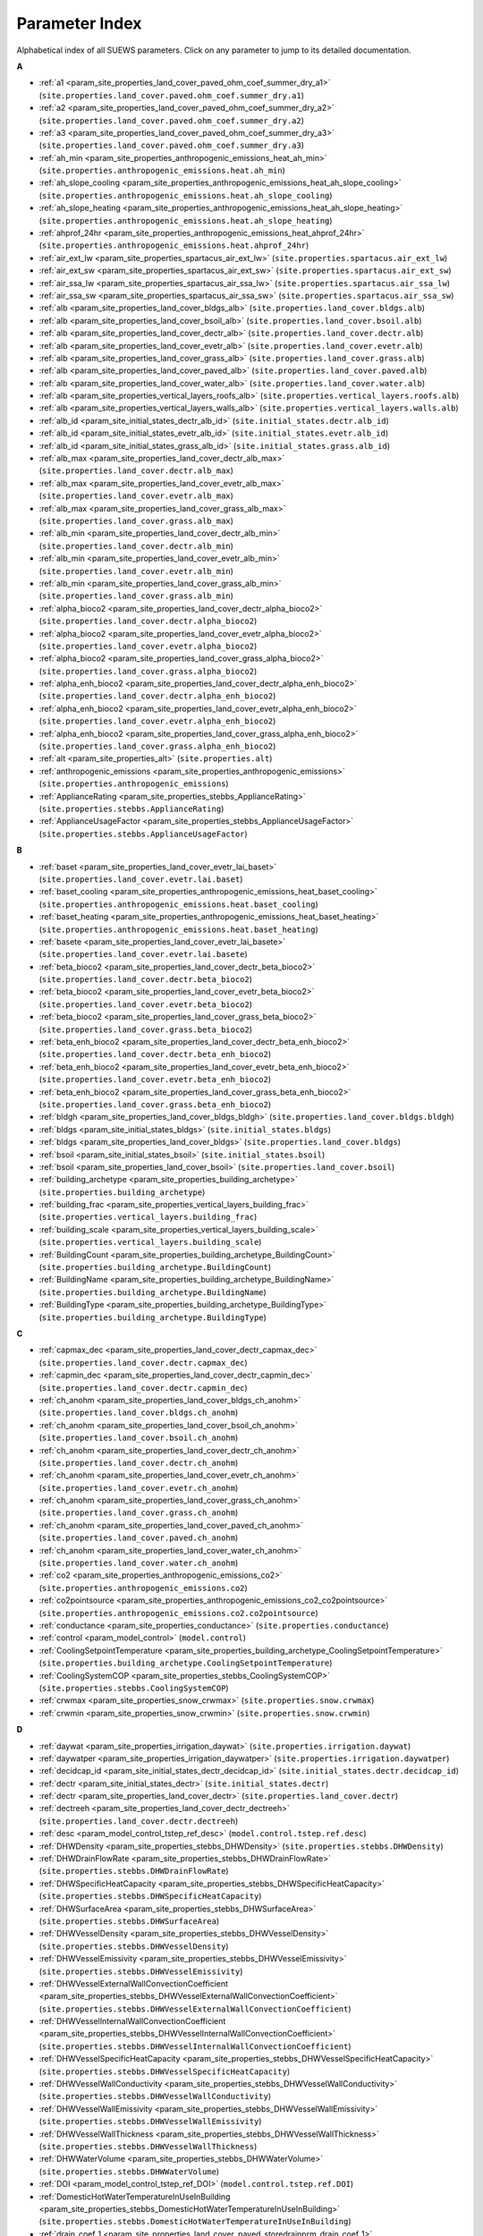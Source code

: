 .. _parameter_index:

Parameter Index
===============

Alphabetical index of all SUEWS parameters. Click on any parameter to jump to its detailed documentation.

**A**

* :ref:`a1 <param_site_properties_land_cover_paved_ohm_coef_summer_dry_a1>` (``site.properties.land_cover.paved.ohm_coef.summer_dry.a1``)
* :ref:`a2 <param_site_properties_land_cover_paved_ohm_coef_summer_dry_a2>` (``site.properties.land_cover.paved.ohm_coef.summer_dry.a2``)
* :ref:`a3 <param_site_properties_land_cover_paved_ohm_coef_summer_dry_a3>` (``site.properties.land_cover.paved.ohm_coef.summer_dry.a3``)
* :ref:`ah_min <param_site_properties_anthropogenic_emissions_heat_ah_min>` (``site.properties.anthropogenic_emissions.heat.ah_min``)
* :ref:`ah_slope_cooling <param_site_properties_anthropogenic_emissions_heat_ah_slope_cooling>` (``site.properties.anthropogenic_emissions.heat.ah_slope_cooling``)
* :ref:`ah_slope_heating <param_site_properties_anthropogenic_emissions_heat_ah_slope_heating>` (``site.properties.anthropogenic_emissions.heat.ah_slope_heating``)
* :ref:`ahprof_24hr <param_site_properties_anthropogenic_emissions_heat_ahprof_24hr>` (``site.properties.anthropogenic_emissions.heat.ahprof_24hr``)
* :ref:`air_ext_lw <param_site_properties_spartacus_air_ext_lw>` (``site.properties.spartacus.air_ext_lw``)
* :ref:`air_ext_sw <param_site_properties_spartacus_air_ext_sw>` (``site.properties.spartacus.air_ext_sw``)
* :ref:`air_ssa_lw <param_site_properties_spartacus_air_ssa_lw>` (``site.properties.spartacus.air_ssa_lw``)
* :ref:`air_ssa_sw <param_site_properties_spartacus_air_ssa_sw>` (``site.properties.spartacus.air_ssa_sw``)
* :ref:`alb <param_site_properties_land_cover_bldgs_alb>` (``site.properties.land_cover.bldgs.alb``)
* :ref:`alb <param_site_properties_land_cover_bsoil_alb>` (``site.properties.land_cover.bsoil.alb``)
* :ref:`alb <param_site_properties_land_cover_dectr_alb>` (``site.properties.land_cover.dectr.alb``)
* :ref:`alb <param_site_properties_land_cover_evetr_alb>` (``site.properties.land_cover.evetr.alb``)
* :ref:`alb <param_site_properties_land_cover_grass_alb>` (``site.properties.land_cover.grass.alb``)
* :ref:`alb <param_site_properties_land_cover_paved_alb>` (``site.properties.land_cover.paved.alb``)
* :ref:`alb <param_site_properties_land_cover_water_alb>` (``site.properties.land_cover.water.alb``)
* :ref:`alb <param_site_properties_vertical_layers_roofs_alb>` (``site.properties.vertical_layers.roofs.alb``)
* :ref:`alb <param_site_properties_vertical_layers_walls_alb>` (``site.properties.vertical_layers.walls.alb``)
* :ref:`alb_id <param_site_initial_states_dectr_alb_id>` (``site.initial_states.dectr.alb_id``)
* :ref:`alb_id <param_site_initial_states_evetr_alb_id>` (``site.initial_states.evetr.alb_id``)
* :ref:`alb_id <param_site_initial_states_grass_alb_id>` (``site.initial_states.grass.alb_id``)
* :ref:`alb_max <param_site_properties_land_cover_dectr_alb_max>` (``site.properties.land_cover.dectr.alb_max``)
* :ref:`alb_max <param_site_properties_land_cover_evetr_alb_max>` (``site.properties.land_cover.evetr.alb_max``)
* :ref:`alb_max <param_site_properties_land_cover_grass_alb_max>` (``site.properties.land_cover.grass.alb_max``)
* :ref:`alb_min <param_site_properties_land_cover_dectr_alb_min>` (``site.properties.land_cover.dectr.alb_min``)
* :ref:`alb_min <param_site_properties_land_cover_evetr_alb_min>` (``site.properties.land_cover.evetr.alb_min``)
* :ref:`alb_min <param_site_properties_land_cover_grass_alb_min>` (``site.properties.land_cover.grass.alb_min``)
* :ref:`alpha_bioco2 <param_site_properties_land_cover_dectr_alpha_bioco2>` (``site.properties.land_cover.dectr.alpha_bioco2``)
* :ref:`alpha_bioco2 <param_site_properties_land_cover_evetr_alpha_bioco2>` (``site.properties.land_cover.evetr.alpha_bioco2``)
* :ref:`alpha_bioco2 <param_site_properties_land_cover_grass_alpha_bioco2>` (``site.properties.land_cover.grass.alpha_bioco2``)
* :ref:`alpha_enh_bioco2 <param_site_properties_land_cover_dectr_alpha_enh_bioco2>` (``site.properties.land_cover.dectr.alpha_enh_bioco2``)
* :ref:`alpha_enh_bioco2 <param_site_properties_land_cover_evetr_alpha_enh_bioco2>` (``site.properties.land_cover.evetr.alpha_enh_bioco2``)
* :ref:`alpha_enh_bioco2 <param_site_properties_land_cover_grass_alpha_enh_bioco2>` (``site.properties.land_cover.grass.alpha_enh_bioco2``)
* :ref:`alt <param_site_properties_alt>` (``site.properties.alt``)
* :ref:`anthropogenic_emissions <param_site_properties_anthropogenic_emissions>` (``site.properties.anthropogenic_emissions``)
* :ref:`ApplianceRating <param_site_properties_stebbs_ApplianceRating>` (``site.properties.stebbs.ApplianceRating``)
* :ref:`ApplianceUsageFactor <param_site_properties_stebbs_ApplianceUsageFactor>` (``site.properties.stebbs.ApplianceUsageFactor``)

**B**

* :ref:`baset <param_site_properties_land_cover_evetr_lai_baset>` (``site.properties.land_cover.evetr.lai.baset``)
* :ref:`baset_cooling <param_site_properties_anthropogenic_emissions_heat_baset_cooling>` (``site.properties.anthropogenic_emissions.heat.baset_cooling``)
* :ref:`baset_heating <param_site_properties_anthropogenic_emissions_heat_baset_heating>` (``site.properties.anthropogenic_emissions.heat.baset_heating``)
* :ref:`basete <param_site_properties_land_cover_evetr_lai_basete>` (``site.properties.land_cover.evetr.lai.basete``)
* :ref:`beta_bioco2 <param_site_properties_land_cover_dectr_beta_bioco2>` (``site.properties.land_cover.dectr.beta_bioco2``)
* :ref:`beta_bioco2 <param_site_properties_land_cover_evetr_beta_bioco2>` (``site.properties.land_cover.evetr.beta_bioco2``)
* :ref:`beta_bioco2 <param_site_properties_land_cover_grass_beta_bioco2>` (``site.properties.land_cover.grass.beta_bioco2``)
* :ref:`beta_enh_bioco2 <param_site_properties_land_cover_dectr_beta_enh_bioco2>` (``site.properties.land_cover.dectr.beta_enh_bioco2``)
* :ref:`beta_enh_bioco2 <param_site_properties_land_cover_evetr_beta_enh_bioco2>` (``site.properties.land_cover.evetr.beta_enh_bioco2``)
* :ref:`beta_enh_bioco2 <param_site_properties_land_cover_grass_beta_enh_bioco2>` (``site.properties.land_cover.grass.beta_enh_bioco2``)
* :ref:`bldgh <param_site_properties_land_cover_bldgs_bldgh>` (``site.properties.land_cover.bldgs.bldgh``)
* :ref:`bldgs <param_site_initial_states_bldgs>` (``site.initial_states.bldgs``)
* :ref:`bldgs <param_site_properties_land_cover_bldgs>` (``site.properties.land_cover.bldgs``)
* :ref:`bsoil <param_site_initial_states_bsoil>` (``site.initial_states.bsoil``)
* :ref:`bsoil <param_site_properties_land_cover_bsoil>` (``site.properties.land_cover.bsoil``)
* :ref:`building_archetype <param_site_properties_building_archetype>` (``site.properties.building_archetype``)
* :ref:`building_frac <param_site_properties_vertical_layers_building_frac>` (``site.properties.vertical_layers.building_frac``)
* :ref:`building_scale <param_site_properties_vertical_layers_building_scale>` (``site.properties.vertical_layers.building_scale``)
* :ref:`BuildingCount <param_site_properties_building_archetype_BuildingCount>` (``site.properties.building_archetype.BuildingCount``)
* :ref:`BuildingName <param_site_properties_building_archetype_BuildingName>` (``site.properties.building_archetype.BuildingName``)
* :ref:`BuildingType <param_site_properties_building_archetype_BuildingType>` (``site.properties.building_archetype.BuildingType``)

**C**

* :ref:`capmax_dec <param_site_properties_land_cover_dectr_capmax_dec>` (``site.properties.land_cover.dectr.capmax_dec``)
* :ref:`capmin_dec <param_site_properties_land_cover_dectr_capmin_dec>` (``site.properties.land_cover.dectr.capmin_dec``)
* :ref:`ch_anohm <param_site_properties_land_cover_bldgs_ch_anohm>` (``site.properties.land_cover.bldgs.ch_anohm``)
* :ref:`ch_anohm <param_site_properties_land_cover_bsoil_ch_anohm>` (``site.properties.land_cover.bsoil.ch_anohm``)
* :ref:`ch_anohm <param_site_properties_land_cover_dectr_ch_anohm>` (``site.properties.land_cover.dectr.ch_anohm``)
* :ref:`ch_anohm <param_site_properties_land_cover_evetr_ch_anohm>` (``site.properties.land_cover.evetr.ch_anohm``)
* :ref:`ch_anohm <param_site_properties_land_cover_grass_ch_anohm>` (``site.properties.land_cover.grass.ch_anohm``)
* :ref:`ch_anohm <param_site_properties_land_cover_paved_ch_anohm>` (``site.properties.land_cover.paved.ch_anohm``)
* :ref:`ch_anohm <param_site_properties_land_cover_water_ch_anohm>` (``site.properties.land_cover.water.ch_anohm``)
* :ref:`co2 <param_site_properties_anthropogenic_emissions_co2>` (``site.properties.anthropogenic_emissions.co2``)
* :ref:`co2pointsource <param_site_properties_anthropogenic_emissions_co2_co2pointsource>` (``site.properties.anthropogenic_emissions.co2.co2pointsource``)
* :ref:`conductance <param_site_properties_conductance>` (``site.properties.conductance``)
* :ref:`control <param_model_control>` (``model.control``)
* :ref:`CoolingSetpointTemperature <param_site_properties_building_archetype_CoolingSetpointTemperature>` (``site.properties.building_archetype.CoolingSetpointTemperature``)
* :ref:`CoolingSystemCOP <param_site_properties_stebbs_CoolingSystemCOP>` (``site.properties.stebbs.CoolingSystemCOP``)
* :ref:`crwmax <param_site_properties_snow_crwmax>` (``site.properties.snow.crwmax``)
* :ref:`crwmin <param_site_properties_snow_crwmin>` (``site.properties.snow.crwmin``)

**D**

* :ref:`daywat <param_site_properties_irrigation_daywat>` (``site.properties.irrigation.daywat``)
* :ref:`daywatper <param_site_properties_irrigation_daywatper>` (``site.properties.irrigation.daywatper``)
* :ref:`decidcap_id <param_site_initial_states_dectr_decidcap_id>` (``site.initial_states.dectr.decidcap_id``)
* :ref:`dectr <param_site_initial_states_dectr>` (``site.initial_states.dectr``)
* :ref:`dectr <param_site_properties_land_cover_dectr>` (``site.properties.land_cover.dectr``)
* :ref:`dectreeh <param_site_properties_land_cover_dectr_dectreeh>` (``site.properties.land_cover.dectr.dectreeh``)
* :ref:`desc <param_model_control_tstep_ref_desc>` (``model.control.tstep.ref.desc``)
* :ref:`DHWDensity <param_site_properties_stebbs_DHWDensity>` (``site.properties.stebbs.DHWDensity``)
* :ref:`DHWDrainFlowRate <param_site_properties_stebbs_DHWDrainFlowRate>` (``site.properties.stebbs.DHWDrainFlowRate``)
* :ref:`DHWSpecificHeatCapacity <param_site_properties_stebbs_DHWSpecificHeatCapacity>` (``site.properties.stebbs.DHWSpecificHeatCapacity``)
* :ref:`DHWSurfaceArea <param_site_properties_stebbs_DHWSurfaceArea>` (``site.properties.stebbs.DHWSurfaceArea``)
* :ref:`DHWVesselDensity <param_site_properties_stebbs_DHWVesselDensity>` (``site.properties.stebbs.DHWVesselDensity``)
* :ref:`DHWVesselEmissivity <param_site_properties_stebbs_DHWVesselEmissivity>` (``site.properties.stebbs.DHWVesselEmissivity``)
* :ref:`DHWVesselExternalWallConvectionCoefficient <param_site_properties_stebbs_DHWVesselExternalWallConvectionCoefficient>` (``site.properties.stebbs.DHWVesselExternalWallConvectionCoefficient``)
* :ref:`DHWVesselInternalWallConvectionCoefficient <param_site_properties_stebbs_DHWVesselInternalWallConvectionCoefficient>` (``site.properties.stebbs.DHWVesselInternalWallConvectionCoefficient``)
* :ref:`DHWVesselSpecificHeatCapacity <param_site_properties_stebbs_DHWVesselSpecificHeatCapacity>` (``site.properties.stebbs.DHWVesselSpecificHeatCapacity``)
* :ref:`DHWVesselWallConductivity <param_site_properties_stebbs_DHWVesselWallConductivity>` (``site.properties.stebbs.DHWVesselWallConductivity``)
* :ref:`DHWVesselWallEmissivity <param_site_properties_stebbs_DHWVesselWallEmissivity>` (``site.properties.stebbs.DHWVesselWallEmissivity``)
* :ref:`DHWVesselWallThickness <param_site_properties_stebbs_DHWVesselWallThickness>` (``site.properties.stebbs.DHWVesselWallThickness``)
* :ref:`DHWWaterVolume <param_site_properties_stebbs_DHWWaterVolume>` (``site.properties.stebbs.DHWWaterVolume``)
* :ref:`DOI <param_model_control_tstep_ref_DOI>` (``model.control.tstep.ref.DOI``)
* :ref:`DomesticHotWaterTemperatureInUseInBuilding <param_site_properties_stebbs_DomesticHotWaterTemperatureInUseInBuilding>` (``site.properties.stebbs.DomesticHotWaterTemperatureInUseInBuilding``)
* :ref:`drain_coef_1 <param_site_properties_land_cover_paved_storedrainprm_drain_coef_1>` (``site.properties.land_cover.paved.storedrainprm.drain_coef_1``)
* :ref:`drain_coef_2 <param_site_properties_land_cover_paved_storedrainprm_drain_coef_2>` (``site.properties.land_cover.paved.storedrainprm.drain_coef_2``)
* :ref:`drain_eq <param_site_properties_land_cover_paved_storedrainprm_drain_eq>` (``site.properties.land_cover.paved.storedrainprm.drain_eq``)
* :ref:`drainrt <param_site_properties_lumps_drainrt>` (``site.properties.lumps.drainrt``)
* :ref:`dz <param_site_properties_land_cover_paved_thermal_layers_dz>` (``site.properties.land_cover.paved.thermal_layers.dz``)

**E**

* :ref:`ef_umolco2perj <param_site_properties_anthropogenic_emissions_co2_ef_umolco2perj>` (``site.properties.anthropogenic_emissions.co2.ef_umolco2perj``)
* :ref:`emis <param_site_properties_land_cover_bldgs_emis>` (``site.properties.land_cover.bldgs.emis``)
* :ref:`emis <param_site_properties_land_cover_bsoil_emis>` (``site.properties.land_cover.bsoil.emis``)
* :ref:`emis <param_site_properties_land_cover_dectr_emis>` (``site.properties.land_cover.dectr.emis``)
* :ref:`emis <param_site_properties_land_cover_evetr_emis>` (``site.properties.land_cover.evetr.emis``)
* :ref:`emis <param_site_properties_land_cover_grass_emis>` (``site.properties.land_cover.grass.emis``)
* :ref:`emis <param_site_properties_land_cover_paved_emis>` (``site.properties.land_cover.paved.emis``)
* :ref:`emis <param_site_properties_land_cover_water_emis>` (``site.properties.land_cover.water.emis``)
* :ref:`emis <param_site_properties_vertical_layers_roofs_emis>` (``site.properties.vertical_layers.roofs.emis``)
* :ref:`emis <param_site_properties_vertical_layers_walls_emis>` (``site.properties.vertical_layers.walls.emis``)
* :ref:`emissionsmethod <param_model_physics_emissionsmethod>` (``model.physics.emissionsmethod``)
* :ref:`end_time <param_model_control_end_time>` (``model.control.end_time``)
* :ref:`enddls <param_site_properties_anthropogenic_emissions_enddls>` (``site.properties.anthropogenic_emissions.enddls``)
* :ref:`enef_v_jkm <param_site_properties_anthropogenic_emissions_co2_enef_v_jkm>` (``site.properties.anthropogenic_emissions.co2.enef_v_jkm``)
* :ref:`evetr <param_site_initial_states_evetr>` (``site.initial_states.evetr``)
* :ref:`evetr <param_site_properties_land_cover_evetr>` (``site.properties.land_cover.evetr``)
* :ref:`evetreeh <param_site_properties_land_cover_evetr_evetreeh>` (``site.properties.land_cover.evetr.evetreeh``)
* :ref:`ExternalGroundConductivity <param_site_properties_stebbs_ExternalGroundConductivity>` (``site.properties.stebbs.ExternalGroundConductivity``)
* :ref:`ExternalWallDHWVesselTemperature <param_site_properties_stebbs_ExternalWallDHWVesselTemperature>` (``site.properties.stebbs.ExternalWallDHWVesselTemperature``)
* :ref:`ExternalWallWaterTankTemperature <param_site_properties_stebbs_ExternalWallWaterTankTemperature>` (``site.properties.stebbs.ExternalWallWaterTankTemperature``)

**F**

* :ref:`faibldg <param_site_properties_land_cover_bldgs_faibldg>` (``site.properties.land_cover.bldgs.faibldg``)
* :ref:`faidectree <param_site_properties_land_cover_dectr_faidectree>` (``site.properties.land_cover.dectr.faidectree``)
* :ref:`faievetree <param_site_properties_land_cover_evetr_faievetree>` (``site.properties.land_cover.evetr.faievetree``)
* :ref:`faimethod <param_model_physics_faimethod>` (``model.physics.faimethod``)
* :ref:`faut <param_site_properties_irrigation_faut>` (``site.properties.irrigation.faut``)
* :ref:`fcef_v_kgkm <param_site_properties_anthropogenic_emissions_co2_fcef_v_kgkm>` (``site.properties.anthropogenic_emissions.co2.fcef_v_kgkm``)
* :ref:`FloorInternalConvectionCoefficient <param_site_properties_stebbs_FloorInternalConvectionCoefficient>` (``site.properties.stebbs.FloorInternalConvectionCoefficient``)
* :ref:`FloorThickness <param_site_properties_building_archetype_FloorThickness>` (``site.properties.building_archetype.FloorThickness``)
* :ref:`flowchange <param_site_properties_land_cover_water_flowchange>` (``site.properties.land_cover.water.flowchange``)
* :ref:`FootprintArea <param_site_properties_building_archetype_FootprintArea>` (``site.properties.building_archetype.FootprintArea``)
* :ref:`forcing_file <param_model_control_forcing_file>` (``model.control.forcing_file``)
* :ref:`format <param_model_control_output_file_format>` (``model.control.output_file.format``)
* :ref:`freq <param_model_control_output_file_freq>` (``model.control.output_file.freq``)
* :ref:`frfossilfuel_heat <param_site_properties_anthropogenic_emissions_co2_frfossilfuel_heat>` (``site.properties.anthropogenic_emissions.co2.frfossilfuel_heat``)
* :ref:`frfossilfuel_nonheat <param_site_properties_anthropogenic_emissions_co2_frfossilfuel_nonheat>` (``site.properties.anthropogenic_emissions.co2.frfossilfuel_nonheat``)
* :ref:`friday <param_site_properties_irrigation_daywatper_friday>` (``site.properties.irrigation.daywatper.friday``)

**G**

* :ref:`g_k <param_site_properties_conductance_g_k>` (``site.properties.conductance.g_k``)
* :ref:`g_max <param_site_properties_conductance_g_max>` (``site.properties.conductance.g_max``)
* :ref:`g_q_base <param_site_properties_conductance_g_q_base>` (``site.properties.conductance.g_q_base``)
* :ref:`g_q_shape <param_site_properties_conductance_g_q_shape>` (``site.properties.conductance.g_q_shape``)
* :ref:`g_sm <param_site_properties_conductance_g_sm>` (``site.properties.conductance.g_sm``)
* :ref:`g_t <param_site_properties_conductance_g_t>` (``site.properties.conductance.g_t``)
* :ref:`gdd_id <param_site_initial_states_dectr_gdd_id>` (``site.initial_states.dectr.gdd_id``)
* :ref:`gdd_id <param_site_initial_states_evetr_gdd_id>` (``site.initial_states.evetr.gdd_id``)
* :ref:`gdd_id <param_site_initial_states_grass_gdd_id>` (``site.initial_states.grass.gdd_id``)
* :ref:`gddfull <param_site_properties_land_cover_evetr_lai_gddfull>` (``site.properties.land_cover.evetr.lai.gddfull``)
* :ref:`grass <param_site_initial_states_grass>` (``site.initial_states.grass``)
* :ref:`grass <param_site_properties_land_cover_grass>` (``site.properties.land_cover.grass``)
* :ref:`gridiv <param_site_gridiv>` (``site.gridiv``)
* :ref:`ground_albedo_dir_mult_fact <param_site_properties_spartacus_ground_albedo_dir_mult_fact>` (``site.properties.spartacus.ground_albedo_dir_mult_fact``)
* :ref:`GroundDepth <param_site_properties_stebbs_GroundDepth>` (``site.properties.stebbs.GroundDepth``)
* :ref:`GroundFloorCp <param_site_properties_building_archetype_GroundFloorCp>` (``site.properties.building_archetype.GroundFloorCp``)
* :ref:`GroundFloorDensity <param_site_properties_building_archetype_GroundFloorDensity>` (``site.properties.building_archetype.GroundFloorDensity``)
* :ref:`GroundFloorEffectiveConductivity <param_site_properties_building_archetype_GroundFloorEffectiveConductivity>` (``site.properties.building_archetype.GroundFloorEffectiveConductivity``)
* :ref:`GroundFloorIndoorSurfaceTemperature <param_site_properties_stebbs_GroundFloorIndoorSurfaceTemperature>` (``site.properties.stebbs.GroundFloorIndoorSurfaceTemperature``)
* :ref:`GroundFloorOutdoorSurfaceTemperature <param_site_properties_stebbs_GroundFloorOutdoorSurfaceTemperature>` (``site.properties.stebbs.GroundFloorOutdoorSurfaceTemperature``)
* :ref:`groups <param_model_control_output_file_groups>` (``model.control.output_file.groups``)
* :ref:`growth_gdd <param_site_properties_land_cover_evetr_lai_laipower_growth_gdd>` (``site.properties.land_cover.evetr.lai.laipower.growth_gdd``)
* :ref:`growth_lai <param_site_properties_land_cover_evetr_lai_laipower_growth_lai>` (``site.properties.land_cover.evetr.lai.laipower.growth_lai``)
* :ref:`gsmodel <param_model_physics_gsmodel>` (``model.physics.gsmodel``)

**H**

* :ref:`h_maintain <param_site_properties_irrigation_h_maintain>` (``site.properties.irrigation.h_maintain``)
* :ref:`h_std <param_site_properties_h_std>` (``site.properties.h_std``)
* :ref:`hdd_id <param_site_initial_states_hdd_id>` (``site.initial_states.hdd_id``)
* :ref:`heat <param_site_properties_anthropogenic_emissions_heat>` (``site.properties.anthropogenic_emissions.heat``)
* :ref:`HeatingSetpointTemperature <param_site_properties_building_archetype_HeatingSetpointTemperature>` (``site.properties.building_archetype.HeatingSetpointTemperature``)
* :ref:`HeatingSystemEfficiency <param_site_properties_stebbs_HeatingSystemEfficiency>` (``site.properties.stebbs.HeatingSystemEfficiency``)
* :ref:`height <param_site_properties_vertical_layers_height>` (``site.properties.vertical_layers.height``)
* :ref:`holiday <param_site_properties_anthropogenic_emissions_heat_qf0_beu_holiday>` (``site.properties.anthropogenic_emissions.heat.qf0_beu.holiday``)
* :ref:`holiday <param_site_properties_irrigation_wuprofa_24hr_holiday>` (``site.properties.irrigation.wuprofa_24hr.holiday``)
* :ref:`HotWaterFlowRate <param_site_properties_stebbs_HotWaterFlowRate>` (``site.properties.stebbs.HotWaterFlowRate``)
* :ref:`HotWaterHeatingEfficiency <param_site_properties_stebbs_HotWaterHeatingEfficiency>` (``site.properties.stebbs.HotWaterHeatingEfficiency``)
* :ref:`HotWaterHeatingSetpointTemperature <param_site_properties_stebbs_HotWaterHeatingSetpointTemperature>` (``site.properties.stebbs.HotWaterHeatingSetpointTemperature``)
* :ref:`HotWaterTankBuildingWallViewFactor <param_site_properties_stebbs_HotWaterTankBuildingWallViewFactor>` (``site.properties.stebbs.HotWaterTankBuildingWallViewFactor``)
* :ref:`HotWaterTankExternalWallConvectionCoefficient <param_site_properties_stebbs_HotWaterTankExternalWallConvectionCoefficient>` (``site.properties.stebbs.HotWaterTankExternalWallConvectionCoefficient``)
* :ref:`HotWaterTankInternalMassViewFactor <param_site_properties_stebbs_HotWaterTankInternalMassViewFactor>` (``site.properties.stebbs.HotWaterTankInternalMassViewFactor``)
* :ref:`HotWaterTankInternalWallConvectionCoefficient <param_site_properties_stebbs_HotWaterTankInternalWallConvectionCoefficient>` (``site.properties.stebbs.HotWaterTankInternalWallConvectionCoefficient``)
* :ref:`HotWaterTankSpecificHeatCapacity <param_site_properties_stebbs_HotWaterTankSpecificHeatCapacity>` (``site.properties.stebbs.HotWaterTankSpecificHeatCapacity``)
* :ref:`HotWaterTankWallConductivity <param_site_properties_stebbs_HotWaterTankWallConductivity>` (``site.properties.stebbs.HotWaterTankWallConductivity``)
* :ref:`HotWaterTankWallDensity <param_site_properties_stebbs_HotWaterTankWallDensity>` (``site.properties.stebbs.HotWaterTankWallDensity``)
* :ref:`HotWaterTankWallEmissivity <param_site_properties_stebbs_HotWaterTankWallEmissivity>` (``site.properties.stebbs.HotWaterTankWallEmissivity``)
* :ref:`humactivity_24hr <param_site_properties_anthropogenic_emissions_co2_humactivity_24hr>` (``site.properties.anthropogenic_emissions.co2.humactivity_24hr``)

**I**

* :ref:`icefrac <param_site_initial_states_bldgs_icefrac>` (``site.initial_states.bldgs.icefrac``)
* :ref:`icefrac <param_site_initial_states_bsoil_icefrac>` (``site.initial_states.bsoil.icefrac``)
* :ref:`icefrac <param_site_initial_states_dectr_icefrac>` (``site.initial_states.dectr.icefrac``)
* :ref:`icefrac <param_site_initial_states_evetr_icefrac>` (``site.initial_states.evetr.icefrac``)
* :ref:`icefrac <param_site_initial_states_grass_icefrac>` (``site.initial_states.grass.icefrac``)
* :ref:`icefrac <param_site_initial_states_paved_icefrac>` (``site.initial_states.paved.icefrac``)
* :ref:`icefrac <param_site_initial_states_water_icefrac>` (``site.initial_states.water.icefrac``)
* :ref:`ID <param_model_control_tstep_ref_ID>` (``model.control.tstep.ref.ID``)
* :ref:`ie_a <param_site_properties_land_cover_dectr_ie_a>` (``site.properties.land_cover.dectr.ie_a``)
* :ref:`ie_a <param_site_properties_land_cover_evetr_ie_a>` (``site.properties.land_cover.evetr.ie_a``)
* :ref:`ie_a <param_site_properties_land_cover_grass_ie_a>` (``site.properties.land_cover.grass.ie_a``)
* :ref:`ie_end <param_site_properties_irrigation_ie_end>` (``site.properties.irrigation.ie_end``)
* :ref:`ie_m <param_site_properties_land_cover_dectr_ie_m>` (``site.properties.land_cover.dectr.ie_m``)
* :ref:`ie_m <param_site_properties_land_cover_evetr_ie_m>` (``site.properties.land_cover.evetr.ie_m``)
* :ref:`ie_m <param_site_properties_land_cover_grass_ie_m>` (``site.properties.land_cover.grass.ie_m``)
* :ref:`ie_start <param_site_properties_irrigation_ie_start>` (``site.properties.irrigation.ie_start``)
* :ref:`IndoorAirCp <param_site_properties_stebbs_IndoorAirCp>` (``site.properties.stebbs.IndoorAirCp``)
* :ref:`IndoorAirDensity <param_site_properties_stebbs_IndoorAirDensity>` (``site.properties.stebbs.IndoorAirDensity``)
* :ref:`IndoorAirStartTemperature <param_site_properties_stebbs_IndoorAirStartTemperature>` (``site.properties.stebbs.IndoorAirStartTemperature``)
* :ref:`IndoorMassStartTemperature <param_site_properties_stebbs_IndoorMassStartTemperature>` (``site.properties.stebbs.IndoorMassStartTemperature``)
* :ref:`initial_states <param_site_initial_states>` (``site.initial_states``)
* :ref:`InternalMassConvectionCoefficient <param_site_properties_stebbs_InternalMassConvectionCoefficient>` (``site.properties.stebbs.InternalMassConvectionCoefficient``)
* :ref:`InternalMassCp <param_site_properties_building_archetype_InternalMassCp>` (``site.properties.building_archetype.InternalMassCp``)
* :ref:`InternalMassDensity <param_site_properties_building_archetype_InternalMassDensity>` (``site.properties.building_archetype.InternalMassDensity``)
* :ref:`InternalMassEmissivity <param_site_properties_building_archetype_InternalMassEmissivity>` (``site.properties.building_archetype.InternalMassEmissivity``)
* :ref:`InternalWallDHWVesselTemperature <param_site_properties_stebbs_InternalWallDHWVesselTemperature>` (``site.properties.stebbs.InternalWallDHWVesselTemperature``)
* :ref:`InternalWallWaterTankTemperature <param_site_properties_stebbs_InternalWallWaterTankTemperature>` (``site.properties.stebbs.InternalWallWaterTankTemperature``)
* :ref:`internalwateruse_h <param_site_properties_irrigation_internalwateruse_h>` (``site.properties.irrigation.internalwateruse_h``)
* :ref:`irrfrac <param_site_properties_land_cover_bldgs_irrfrac>` (``site.properties.land_cover.bldgs.irrfrac``)
* :ref:`irrfrac <param_site_properties_land_cover_bsoil_irrfrac>` (``site.properties.land_cover.bsoil.irrfrac``)
* :ref:`irrfrac <param_site_properties_land_cover_dectr_irrfrac>` (``site.properties.land_cover.dectr.irrfrac``)
* :ref:`irrfrac <param_site_properties_land_cover_evetr_irrfrac>` (``site.properties.land_cover.evetr.irrfrac``)
* :ref:`irrfrac <param_site_properties_land_cover_grass_irrfrac>` (``site.properties.land_cover.grass.irrfrac``)
* :ref:`irrfrac <param_site_properties_land_cover_paved_irrfrac>` (``site.properties.land_cover.paved.irrfrac``)
* :ref:`irrfrac <param_site_properties_land_cover_water_irrfrac>` (``site.properties.land_cover.water.irrfrac``)
* :ref:`irrigation <param_site_properties_irrigation>` (``site.properties.irrigation``)

**K**

* :ref:`k <param_site_properties_land_cover_paved_thermal_layers_k>` (``site.properties.land_cover.paved.thermal_layers.k``)
* :ref:`k_anohm <param_site_properties_land_cover_bldgs_k_anohm>` (``site.properties.land_cover.bldgs.k_anohm``)
* :ref:`k_anohm <param_site_properties_land_cover_bsoil_k_anohm>` (``site.properties.land_cover.bsoil.k_anohm``)
* :ref:`k_anohm <param_site_properties_land_cover_dectr_k_anohm>` (``site.properties.land_cover.dectr.k_anohm``)
* :ref:`k_anohm <param_site_properties_land_cover_evetr_k_anohm>` (``site.properties.land_cover.evetr.k_anohm``)
* :ref:`k_anohm <param_site_properties_land_cover_grass_k_anohm>` (``site.properties.land_cover.grass.k_anohm``)
* :ref:`k_anohm <param_site_properties_land_cover_paved_k_anohm>` (``site.properties.land_cover.paved.k_anohm``)
* :ref:`k_anohm <param_site_properties_land_cover_water_k_anohm>` (``site.properties.land_cover.water.k_anohm``)
* :ref:`kmax <param_site_properties_conductance_kmax>` (``site.properties.conductance.kmax``)

**L**

* :ref:`lai <param_site_properties_land_cover_dectr_lai>` (``site.properties.land_cover.dectr.lai``)
* :ref:`lai <param_site_properties_land_cover_evetr_lai>` (``site.properties.land_cover.evetr.lai``)
* :ref:`lai <param_site_properties_land_cover_grass_lai>` (``site.properties.land_cover.grass.lai``)
* :ref:`lai_id <param_site_initial_states_dectr_lai_id>` (``site.initial_states.dectr.lai_id``)
* :ref:`lai_id <param_site_initial_states_evetr_lai_id>` (``site.initial_states.evetr.lai_id``)
* :ref:`lai_id <param_site_initial_states_grass_lai_id>` (``site.initial_states.grass.lai_id``)
* :ref:`laimax <param_site_properties_land_cover_evetr_lai_laimax>` (``site.properties.land_cover.evetr.lai.laimax``)
* :ref:`laimin <param_site_properties_land_cover_evetr_lai_laimin>` (``site.properties.land_cover.evetr.lai.laimin``)
* :ref:`laipower <param_site_properties_land_cover_evetr_lai_laipower>` (``site.properties.land_cover.evetr.lai.laipower``)
* :ref:`laitype <param_site_properties_land_cover_evetr_lai_laitype>` (``site.properties.land_cover.evetr.lai.laitype``)
* :ref:`lambda_c <param_site_properties_lambda_c>` (``site.properties.lambda_c``)
* :ref:`land_cover <param_site_properties_land_cover>` (``site.properties.land_cover``)
* :ref:`lat <param_site_properties_lat>` (``site.properties.lat``)
* :ref:`LatentSensibleRatio <param_site_properties_stebbs_LatentSensibleRatio>` (``site.properties.stebbs.LatentSensibleRatio``)
* :ref:`lng <param_site_properties_lng>` (``site.properties.lng``)
* :ref:`lumps <param_site_properties_lumps>` (``site.properties.lumps``)

**M**

* :ref:`MainsWaterTemperature <param_site_properties_stebbs_MainsWaterTemperature>` (``site.properties.stebbs.MainsWaterTemperature``)
* :ref:`maxconductance <param_site_properties_land_cover_dectr_maxconductance>` (``site.properties.land_cover.dectr.maxconductance``)
* :ref:`maxconductance <param_site_properties_land_cover_evetr_maxconductance>` (``site.properties.land_cover.evetr.maxconductance``)
* :ref:`maxconductance <param_site_properties_land_cover_grass_maxconductance>` (``site.properties.land_cover.grass.maxconductance``)
* :ref:`MaxCoolingPower <param_site_properties_stebbs_MaxCoolingPower>` (``site.properties.stebbs.MaxCoolingPower``)
* :ref:`maxfcmetab <param_site_properties_anthropogenic_emissions_co2_maxfcmetab>` (``site.properties.anthropogenic_emissions.co2.maxfcmetab``)
* :ref:`MaxHeatingPower <param_site_properties_building_archetype_MaxHeatingPower>` (``site.properties.building_archetype.MaxHeatingPower``)
* :ref:`MaximumHotWaterHeatingPower <param_site_properties_building_archetype_MaximumHotWaterHeatingPower>` (``site.properties.building_archetype.MaximumHotWaterHeatingPower``)
* :ref:`maxqfmetab <param_site_properties_anthropogenic_emissions_co2_maxqfmetab>` (``site.properties.anthropogenic_emissions.co2.maxqfmetab``)
* :ref:`MetabolicRate <param_site_properties_stebbs_MetabolicRate>` (``site.properties.stebbs.MetabolicRate``)
* :ref:`min_res_bioco2 <param_site_properties_land_cover_dectr_min_res_bioco2>` (``site.properties.land_cover.dectr.min_res_bioco2``)
* :ref:`min_res_bioco2 <param_site_properties_land_cover_evetr_min_res_bioco2>` (``site.properties.land_cover.evetr.min_res_bioco2``)
* :ref:`min_res_bioco2 <param_site_properties_land_cover_grass_min_res_bioco2>` (``site.properties.land_cover.grass.min_res_bioco2``)
* :ref:`minfcmetab <param_site_properties_anthropogenic_emissions_co2_minfcmetab>` (``site.properties.anthropogenic_emissions.co2.minfcmetab``)
* :ref:`MinimumVolumeOfDHWinUse <param_site_properties_stebbs_MinimumVolumeOfDHWinUse>` (``site.properties.stebbs.MinimumVolumeOfDHWinUse``)
* :ref:`minqfmetab <param_site_properties_anthropogenic_emissions_co2_minqfmetab>` (``site.properties.anthropogenic_emissions.co2.minqfmetab``)
* :ref:`monday <param_site_properties_irrigation_daywatper_monday>` (``site.properties.irrigation.daywatper.monday``)

**N**

* :ref:`n_buildings <param_site_properties_n_buildings>` (``site.properties.n_buildings``)
* :ref:`n_stream_lw_urban <param_site_properties_spartacus_n_stream_lw_urban>` (``site.properties.spartacus.n_stream_lw_urban``)
* :ref:`n_stream_sw_urban <param_site_properties_spartacus_n_stream_sw_urban>` (``site.properties.spartacus.n_stream_sw_urban``)
* :ref:`n_vegetation_region_urban <param_site_properties_spartacus_n_vegetation_region_urban>` (``site.properties.spartacus.n_vegetation_region_urban``)
* :ref:`name <param_site_name>` (``site.name``)
* :ref:`narp_emis_snow <param_site_properties_snow_narp_emis_snow>` (``site.properties.snow.narp_emis_snow``)
* :ref:`narp_trans_site <param_site_properties_narp_trans_site>` (``site.properties.narp_trans_site``)
* :ref:`netradiationmethod <param_model_physics_netradiationmethod>` (``model.physics.netradiationmethod``)
* :ref:`nlayer <param_site_properties_vertical_layers_nlayer>` (``site.properties.vertical_layers.nlayer``)

**O**

* :ref:`Occupants <param_site_properties_building_archetype_Occupants>` (``site.properties.building_archetype.Occupants``)
* :ref:`ohm_coef <param_site_properties_land_cover_bldgs_ohm_coef>` (``site.properties.land_cover.bldgs.ohm_coef``)
* :ref:`ohm_coef <param_site_properties_land_cover_bsoil_ohm_coef>` (``site.properties.land_cover.bsoil.ohm_coef``)
* :ref:`ohm_coef <param_site_properties_land_cover_dectr_ohm_coef>` (``site.properties.land_cover.dectr.ohm_coef``)
* :ref:`ohm_coef <param_site_properties_land_cover_evetr_ohm_coef>` (``site.properties.land_cover.evetr.ohm_coef``)
* :ref:`ohm_coef <param_site_properties_land_cover_grass_ohm_coef>` (``site.properties.land_cover.grass.ohm_coef``)
* :ref:`ohm_coef <param_site_properties_land_cover_paved_ohm_coef>` (``site.properties.land_cover.paved.ohm_coef``)
* :ref:`ohm_coef <param_site_properties_land_cover_water_ohm_coef>` (``site.properties.land_cover.water.ohm_coef``)
* :ref:`ohm_threshsw <param_site_properties_land_cover_bldgs_ohm_threshsw>` (``site.properties.land_cover.bldgs.ohm_threshsw``)
* :ref:`ohm_threshsw <param_site_properties_land_cover_bsoil_ohm_threshsw>` (``site.properties.land_cover.bsoil.ohm_threshsw``)
* :ref:`ohm_threshsw <param_site_properties_land_cover_dectr_ohm_threshsw>` (``site.properties.land_cover.dectr.ohm_threshsw``)
* :ref:`ohm_threshsw <param_site_properties_land_cover_evetr_ohm_threshsw>` (``site.properties.land_cover.evetr.ohm_threshsw``)
* :ref:`ohm_threshsw <param_site_properties_land_cover_grass_ohm_threshsw>` (``site.properties.land_cover.grass.ohm_threshsw``)
* :ref:`ohm_threshsw <param_site_properties_land_cover_paved_ohm_threshsw>` (``site.properties.land_cover.paved.ohm_threshsw``)
* :ref:`ohm_threshsw <param_site_properties_land_cover_water_ohm_threshsw>` (``site.properties.land_cover.water.ohm_threshsw``)
* :ref:`ohm_threshwd <param_site_properties_land_cover_bldgs_ohm_threshwd>` (``site.properties.land_cover.bldgs.ohm_threshwd``)
* :ref:`ohm_threshwd <param_site_properties_land_cover_bsoil_ohm_threshwd>` (``site.properties.land_cover.bsoil.ohm_threshwd``)
* :ref:`ohm_threshwd <param_site_properties_land_cover_dectr_ohm_threshwd>` (``site.properties.land_cover.dectr.ohm_threshwd``)
* :ref:`ohm_threshwd <param_site_properties_land_cover_evetr_ohm_threshwd>` (``site.properties.land_cover.evetr.ohm_threshwd``)
* :ref:`ohm_threshwd <param_site_properties_land_cover_grass_ohm_threshwd>` (``site.properties.land_cover.grass.ohm_threshwd``)
* :ref:`ohm_threshwd <param_site_properties_land_cover_paved_ohm_threshwd>` (``site.properties.land_cover.paved.ohm_threshwd``)
* :ref:`ohm_threshwd <param_site_properties_land_cover_water_ohm_threshwd>` (``site.properties.land_cover.water.ohm_threshwd``)
* :ref:`ohmincqf <param_model_physics_ohmincqf>` (``model.physics.ohmincqf``)
* :ref:`output_file <param_model_control_output_file>` (``model.control.output_file``)

**P**

* :ref:`paved <param_site_initial_states_paved>` (``site.initial_states.paved``)
* :ref:`paved <param_site_properties_land_cover_paved>` (``site.properties.land_cover.paved``)
* :ref:`physics <param_model_physics>` (``model.physics``)
* :ref:`pipecapacity <param_site_properties_pipecapacity>` (``site.properties.pipecapacity``)
* :ref:`popdensdaytime <param_site_properties_anthropogenic_emissions_heat_popdensdaytime>` (``site.properties.anthropogenic_emissions.heat.popdensdaytime``)
* :ref:`popdensnighttime <param_site_properties_anthropogenic_emissions_heat_popdensnighttime>` (``site.properties.anthropogenic_emissions.heat.popdensnighttime``)
* :ref:`popprof_24hr <param_site_properties_anthropogenic_emissions_heat_popprof_24hr>` (``site.properties.anthropogenic_emissions.heat.popprof_24hr``)
* :ref:`pormax_dec <param_site_properties_land_cover_dectr_pormax_dec>` (``site.properties.land_cover.dectr.pormax_dec``)
* :ref:`pormin_dec <param_site_properties_land_cover_dectr_pormin_dec>` (``site.properties.land_cover.dectr.pormin_dec``)
* :ref:`porosity_id <param_site_initial_states_dectr_porosity_id>` (``site.initial_states.dectr.porosity_id``)
* :ref:`preciplimit <param_site_properties_snow_preciplimit>` (``site.properties.snow.preciplimit``)
* :ref:`preciplimitalb <param_site_properties_snow_preciplimitalb>` (``site.properties.snow.preciplimitalb``)
* :ref:`properties <param_site_properties>` (``site.properties``)

**Q**

* :ref:`qf0_beu <param_site_properties_anthropogenic_emissions_heat_qf0_beu>` (``site.properties.anthropogenic_emissions.heat.qf0_beu``)
* :ref:`qf_a <param_site_properties_anthropogenic_emissions_heat_qf_a>` (``site.properties.anthropogenic_emissions.heat.qf_a``)
* :ref:`qf_b <param_site_properties_anthropogenic_emissions_heat_qf_b>` (``site.properties.anthropogenic_emissions.heat.qf_b``)
* :ref:`qf_c <param_site_properties_anthropogenic_emissions_heat_qf_c>` (``site.properties.anthropogenic_emissions.heat.qf_c``)

**R**

* :ref:`radmeltfact <param_site_properties_snow_radmeltfact>` (``site.properties.snow.radmeltfact``)
* :ref:`raincover <param_site_properties_lumps_raincover>` (``site.properties.lumps.raincover``)
* :ref:`rainmaxres <param_site_properties_lumps_rainmaxres>` (``site.properties.lumps.rainmaxres``)
* :ref:`RatioInternalVolume <param_site_properties_building_archetype_RatioInternalVolume>` (``site.properties.building_archetype.RatioInternalVolume``)
* :ref:`ref <param_model_control_forcing_file_ref>` (``model.control.forcing_file.ref``)
* :ref:`ref <param_model_control_forcing_file_ref>` (``model.control.forcing_file.ref``)
* :ref:`ref <param_model_control_ref>` (``model.control.ref``)
* :ref:`ref <param_model_control_tstep_ref>` (``model.control.tstep.ref``)
* :ref:`ref <param_model_physics_emissionsmethod_ref>` (``model.physics.emissionsmethod.ref``)
* :ref:`ref <param_model_physics_faimethod_ref>` (``model.physics.faimethod.ref``)
* :ref:`ref <param_model_physics_gsmodel_ref>` (``model.physics.gsmodel.ref``)
* :ref:`ref <param_model_physics_netradiationmethod_ref>` (``model.physics.netradiationmethod.ref``)
* :ref:`ref <param_model_physics_ohmincqf_ref>` (``model.physics.ohmincqf.ref``)
* :ref:`ref <param_model_physics_ref>` (``model.physics.ref``)
* :ref:`ref <param_model_physics_roughlenmommethod_ref>` (``model.physics.roughlenmommethod.ref``)
* :ref:`ref <param_model_physics_rsllevel_ref>` (``model.physics.rsllevel.ref``)
* :ref:`ref <param_model_physics_rslmethod_ref>` (``model.physics.rslmethod.ref``)
* :ref:`ref <param_model_physics_smdmethod_ref>` (``model.physics.smdmethod.ref``)
* :ref:`ref <param_model_physics_snowuse_ref>` (``model.physics.snowuse.ref``)
* :ref:`ref <param_model_physics_stabilitymethod_ref>` (``model.physics.stabilitymethod.ref``)
* :ref:`ref <param_model_physics_stebbsmethod_ref>` (``model.physics.stebbsmethod.ref``)
* :ref:`ref <param_model_physics_storageheatmethod_ref>` (``model.physics.storageheatmethod.ref``)
* :ref:`ref <param_model_physics_waterusemethod_ref>` (``model.physics.waterusemethod.ref``)
* :ref:`ref <param_site_initial_states_bldgs_ref>` (``site.initial_states.bldgs.ref``)
* :ref:`ref <param_site_initial_states_bsoil_ref>` (``site.initial_states.bsoil.ref``)
* :ref:`ref <param_site_initial_states_dectr_ref>` (``site.initial_states.dectr.ref``)
* :ref:`ref <param_site_initial_states_evetr_ref>` (``site.initial_states.evetr.ref``)
* :ref:`ref <param_site_initial_states_evetr_wu_ref>` (``site.initial_states.evetr.wu.ref``)
* :ref:`ref <param_site_initial_states_grass_ref>` (``site.initial_states.grass.ref``)
* :ref:`ref <param_site_initial_states_paved_ref>` (``site.initial_states.paved.ref``)
* :ref:`ref <param_site_initial_states_water_ref>` (``site.initial_states.water.ref``)
* :ref:`ref <param_site_properties_anthropogenic_emissions_co2_ref>` (``site.properties.anthropogenic_emissions.co2.ref``)
* :ref:`ref <param_site_properties_anthropogenic_emissions_heat_qf0_beu_ref>` (``site.properties.anthropogenic_emissions.heat.qf0_beu.ref``)
* :ref:`ref <param_site_properties_anthropogenic_emissions_heat_ref>` (``site.properties.anthropogenic_emissions.heat.ref``)
* :ref:`ref <param_site_properties_anthropogenic_emissions_ref>` (``site.properties.anthropogenic_emissions.ref``)
* :ref:`ref <param_site_properties_building_archetype_ref>` (``site.properties.building_archetype.ref``)
* :ref:`ref <param_site_properties_conductance_ref>` (``site.properties.conductance.ref``)
* :ref:`ref <param_site_properties_irrigation_daywatper_ref>` (``site.properties.irrigation.daywatper.ref``)
* :ref:`ref <param_site_properties_irrigation_ref>` (``site.properties.irrigation.ref``)
* :ref:`ref <param_site_properties_irrigation_wuprofa_24hr_ref>` (``site.properties.irrigation.wuprofa_24hr.ref``)
* :ref:`ref <param_site_properties_land_cover_bldgs_ref>` (``site.properties.land_cover.bldgs.ref``)
* :ref:`ref <param_site_properties_land_cover_bsoil_ref>` (``site.properties.land_cover.bsoil.ref``)
* :ref:`ref <param_site_properties_land_cover_dectr_ref>` (``site.properties.land_cover.dectr.ref``)
* :ref:`ref <param_site_properties_land_cover_evetr_lai_laipower_ref>` (``site.properties.land_cover.evetr.lai.laipower.ref``)
* :ref:`ref <param_site_properties_land_cover_evetr_lai_ref>` (``site.properties.land_cover.evetr.lai.ref``)
* :ref:`ref <param_site_properties_land_cover_evetr_ref>` (``site.properties.land_cover.evetr.ref``)
* :ref:`ref <param_site_properties_land_cover_grass_ref>` (``site.properties.land_cover.grass.ref``)
* :ref:`ref <param_site_properties_land_cover_paved_ohm_coef_ref>` (``site.properties.land_cover.paved.ohm_coef.ref``)
* :ref:`ref <param_site_properties_land_cover_paved_ohm_coef_summer_dry_ref>` (``site.properties.land_cover.paved.ohm_coef.summer_dry.ref``)
* :ref:`ref <param_site_properties_land_cover_paved_ref>` (``site.properties.land_cover.paved.ref``)
* :ref:`ref <param_site_properties_land_cover_paved_storedrainprm_ref>` (``site.properties.land_cover.paved.storedrainprm.ref``)
* :ref:`ref <param_site_properties_land_cover_paved_thermal_layers_dz_ref>` (``site.properties.land_cover.paved.thermal_layers.dz.ref``)
* :ref:`ref <param_site_properties_land_cover_paved_thermal_layers_ref>` (``site.properties.land_cover.paved.thermal_layers.ref``)
* :ref:`ref <param_site_properties_land_cover_paved_waterdist_ref>` (``site.properties.land_cover.paved.waterdist.ref``)
* :ref:`ref <param_site_properties_land_cover_ref>` (``site.properties.land_cover.ref``)
* :ref:`ref <param_site_properties_land_cover_water_ref>` (``site.properties.land_cover.water.ref``)
* :ref:`ref <param_site_properties_lat_ref>` (``site.properties.lat.ref``)
* :ref:`ref <param_site_properties_lumps_ref>` (``site.properties.lumps.ref``)
* :ref:`ref <param_site_properties_ref>` (``site.properties.ref``)
* :ref:`ref <param_site_properties_snow_ref>` (``site.properties.snow.ref``)
* :ref:`ref <param_site_properties_spartacus_ref>` (``site.properties.spartacus.ref``)
* :ref:`ref <param_site_properties_stebbs_ref>` (``site.properties.stebbs.ref``)
* :ref:`ref <param_site_properties_timezone_ref>` (``site.properties.timezone.ref``)
* :ref:`ref <param_site_properties_vertical_layers_height_ref>` (``site.properties.vertical_layers.height.ref``)
* :ref:`ref <param_site_properties_vertical_layers_ref>` (``site.properties.vertical_layers.ref``)
* :ref:`ref <param_site_properties_vertical_layers_roofs_ref>` (``site.properties.vertical_layers.roofs.ref``)
* :ref:`ref <param_site_properties_vertical_layers_walls_ref>` (``site.properties.vertical_layers.walls.ref``)
* :ref:`resp_a <param_site_properties_land_cover_dectr_resp_a>` (``site.properties.land_cover.dectr.resp_a``)
* :ref:`resp_a <param_site_properties_land_cover_evetr_resp_a>` (``site.properties.land_cover.evetr.resp_a``)
* :ref:`resp_a <param_site_properties_land_cover_grass_resp_a>` (``site.properties.land_cover.grass.resp_a``)
* :ref:`resp_b <param_site_properties_land_cover_dectr_resp_b>` (``site.properties.land_cover.dectr.resp_b``)
* :ref:`resp_b <param_site_properties_land_cover_evetr_resp_b>` (``site.properties.land_cover.evetr.resp_b``)
* :ref:`resp_b <param_site_properties_land_cover_grass_resp_b>` (``site.properties.land_cover.grass.resp_b``)
* :ref:`rho_cp <param_site_properties_land_cover_paved_thermal_layers_rho_cp>` (``site.properties.land_cover.paved.thermal_layers.rho_cp``)
* :ref:`rho_cp_anohm <param_site_properties_land_cover_bldgs_rho_cp_anohm>` (``site.properties.land_cover.bldgs.rho_cp_anohm``)
* :ref:`rho_cp_anohm <param_site_properties_land_cover_bsoil_rho_cp_anohm>` (``site.properties.land_cover.bsoil.rho_cp_anohm``)
* :ref:`rho_cp_anohm <param_site_properties_land_cover_dectr_rho_cp_anohm>` (``site.properties.land_cover.dectr.rho_cp_anohm``)
* :ref:`rho_cp_anohm <param_site_properties_land_cover_evetr_rho_cp_anohm>` (``site.properties.land_cover.evetr.rho_cp_anohm``)
* :ref:`rho_cp_anohm <param_site_properties_land_cover_grass_rho_cp_anohm>` (``site.properties.land_cover.grass.rho_cp_anohm``)
* :ref:`rho_cp_anohm <param_site_properties_land_cover_paved_rho_cp_anohm>` (``site.properties.land_cover.paved.rho_cp_anohm``)
* :ref:`rho_cp_anohm <param_site_properties_land_cover_water_rho_cp_anohm>` (``site.properties.land_cover.water.rho_cp_anohm``)
* :ref:`roof_albedo_dir_mult_fact <param_site_properties_vertical_layers_roofs_roof_albedo_dir_mult_fact>` (``site.properties.vertical_layers.roofs.roof_albedo_dir_mult_fact``)
* :ref:`roof_albedo_dir_mult_fact <param_site_properties_vertical_layers_walls_roof_albedo_dir_mult_fact>` (``site.properties.vertical_layers.walls.roof_albedo_dir_mult_fact``)
* :ref:`roofs <param_site_initial_states_roofs>` (``site.initial_states.roofs``)
* :ref:`roofs <param_site_properties_vertical_layers_roofs>` (``site.properties.vertical_layers.roofs``)
* :ref:`roughlenheatmethod <param_model_physics_roughlenheatmethod>` (``model.physics.roughlenheatmethod``)
* :ref:`roughlenmommethod <param_model_physics_roughlenmommethod>` (``model.physics.roughlenmommethod``)
* :ref:`rsllevel <param_model_physics_rsllevel>` (``model.physics.rsllevel``)
* :ref:`rslmethod <param_model_physics_rslmethod>` (``model.physics.rslmethod``)
* :ref:`runofftowater <param_site_properties_runofftowater>` (``site.properties.runofftowater``)

**S**

* :ref:`s1 <param_site_properties_conductance_s1>` (``site.properties.conductance.s1``)
* :ref:`s2 <param_site_properties_conductance_s2>` (``site.properties.conductance.s2``)
* :ref:`sathydraulicconduct <param_site_properties_land_cover_bldgs_sathydraulicconduct>` (``site.properties.land_cover.bldgs.sathydraulicconduct``)
* :ref:`sathydraulicconduct <param_site_properties_land_cover_bsoil_sathydraulicconduct>` (``site.properties.land_cover.bsoil.sathydraulicconduct``)
* :ref:`sathydraulicconduct <param_site_properties_land_cover_dectr_sathydraulicconduct>` (``site.properties.land_cover.dectr.sathydraulicconduct``)
* :ref:`sathydraulicconduct <param_site_properties_land_cover_evetr_sathydraulicconduct>` (``site.properties.land_cover.evetr.sathydraulicconduct``)
* :ref:`sathydraulicconduct <param_site_properties_land_cover_grass_sathydraulicconduct>` (``site.properties.land_cover.grass.sathydraulicconduct``)
* :ref:`sathydraulicconduct <param_site_properties_land_cover_paved_sathydraulicconduct>` (``site.properties.land_cover.paved.sathydraulicconduct``)
* :ref:`sathydraulicconduct <param_site_properties_land_cover_water_sathydraulicconduct>` (``site.properties.land_cover.water.sathydraulicconduct``)
* :ref:`saturday <param_site_properties_irrigation_daywatper_saturday>` (``site.properties.irrigation.daywatper.saturday``)
* :ref:`sdd_id <param_site_initial_states_dectr_sdd_id>` (``site.initial_states.dectr.sdd_id``)
* :ref:`sdd_id <param_site_initial_states_evetr_sdd_id>` (``site.initial_states.evetr.sdd_id``)
* :ref:`sdd_id <param_site_initial_states_grass_sdd_id>` (``site.initial_states.grass.sdd_id``)
* :ref:`sddfull <param_site_properties_land_cover_evetr_lai_sddfull>` (``site.properties.land_cover.evetr.lai.sddfull``)
* :ref:`senescence_lai <param_site_properties_land_cover_evetr_lai_laipower_senescence_lai>` (``site.properties.land_cover.evetr.lai.laipower.senescence_lai``)
* :ref:`senescence_sdd <param_site_properties_land_cover_evetr_lai_laipower_senescence_sdd>` (``site.properties.land_cover.evetr.lai.laipower.senescence_sdd``)
* :ref:`sfr <param_site_properties_land_cover_bldgs_sfr>` (``site.properties.land_cover.bldgs.sfr``)
* :ref:`sfr <param_site_properties_land_cover_bsoil_sfr>` (``site.properties.land_cover.bsoil.sfr``)
* :ref:`sfr <param_site_properties_land_cover_dectr_sfr>` (``site.properties.land_cover.dectr.sfr``)
* :ref:`sfr <param_site_properties_land_cover_evetr_sfr>` (``site.properties.land_cover.evetr.sfr``)
* :ref:`sfr <param_site_properties_land_cover_grass_sfr>` (``site.properties.land_cover.grass.sfr``)
* :ref:`sfr <param_site_properties_land_cover_paved_sfr>` (``site.properties.land_cover.paved.sfr``)
* :ref:`sfr <param_site_properties_land_cover_water_sfr>` (``site.properties.land_cover.water.sfr``)
* :ref:`smdmethod <param_model_physics_smdmethod>` (``model.physics.smdmethod``)
* :ref:`snow <param_site_properties_snow>` (``site.properties.snow``)
* :ref:`snowalb <param_site_initial_states_snowalb>` (``site.initial_states.snowalb``)
* :ref:`snowalbmax <param_site_properties_snow_snowalbmax>` (``site.properties.snow.snowalbmax``)
* :ref:`snowalbmin <param_site_properties_snow_snowalbmin>` (``site.properties.snow.snowalbmin``)
* :ref:`snowdens <param_site_initial_states_bldgs_snowdens>` (``site.initial_states.bldgs.snowdens``)
* :ref:`snowdens <param_site_initial_states_bsoil_snowdens>` (``site.initial_states.bsoil.snowdens``)
* :ref:`snowdens <param_site_initial_states_dectr_snowdens>` (``site.initial_states.dectr.snowdens``)
* :ref:`snowdens <param_site_initial_states_evetr_snowdens>` (``site.initial_states.evetr.snowdens``)
* :ref:`snowdens <param_site_initial_states_grass_snowdens>` (``site.initial_states.grass.snowdens``)
* :ref:`snowdens <param_site_initial_states_paved_snowdens>` (``site.initial_states.paved.snowdens``)
* :ref:`snowdens <param_site_initial_states_water_snowdens>` (``site.initial_states.water.snowdens``)
* :ref:`snowdensmax <param_site_properties_snow_snowdensmax>` (``site.properties.snow.snowdensmax``)
* :ref:`snowdensmin <param_site_properties_snow_snowdensmin>` (``site.properties.snow.snowdensmin``)
* :ref:`snowfrac <param_site_initial_states_bldgs_snowfrac>` (``site.initial_states.bldgs.snowfrac``)
* :ref:`snowfrac <param_site_initial_states_bsoil_snowfrac>` (``site.initial_states.bsoil.snowfrac``)
* :ref:`snowfrac <param_site_initial_states_dectr_snowfrac>` (``site.initial_states.dectr.snowfrac``)
* :ref:`snowfrac <param_site_initial_states_evetr_snowfrac>` (``site.initial_states.evetr.snowfrac``)
* :ref:`snowfrac <param_site_initial_states_grass_snowfrac>` (``site.initial_states.grass.snowfrac``)
* :ref:`snowfrac <param_site_initial_states_paved_snowfrac>` (``site.initial_states.paved.snowfrac``)
* :ref:`snowfrac <param_site_initial_states_water_snowfrac>` (``site.initial_states.water.snowfrac``)
* :ref:`snowlimbldg <param_site_properties_snow_snowlimbldg>` (``site.properties.snow.snowlimbldg``)
* :ref:`snowlimpaved <param_site_properties_snow_snowlimpaved>` (``site.properties.snow.snowlimpaved``)
* :ref:`snowpack <param_site_initial_states_bldgs_snowpack>` (``site.initial_states.bldgs.snowpack``)
* :ref:`snowpack <param_site_initial_states_bsoil_snowpack>` (``site.initial_states.bsoil.snowpack``)
* :ref:`snowpack <param_site_initial_states_dectr_snowpack>` (``site.initial_states.dectr.snowpack``)
* :ref:`snowpack <param_site_initial_states_evetr_snowpack>` (``site.initial_states.evetr.snowpack``)
* :ref:`snowpack <param_site_initial_states_grass_snowpack>` (``site.initial_states.grass.snowpack``)
* :ref:`snowpack <param_site_initial_states_paved_snowpack>` (``site.initial_states.paved.snowpack``)
* :ref:`snowpack <param_site_initial_states_water_snowpack>` (``site.initial_states.water.snowpack``)
* :ref:`snowpacklimit <param_site_properties_land_cover_bldgs_snowpacklimit>` (``site.properties.land_cover.bldgs.snowpacklimit``)
* :ref:`snowpacklimit <param_site_properties_land_cover_bsoil_snowpacklimit>` (``site.properties.land_cover.bsoil.snowpacklimit``)
* :ref:`snowpacklimit <param_site_properties_land_cover_dectr_snowpacklimit>` (``site.properties.land_cover.dectr.snowpacklimit``)
* :ref:`snowpacklimit <param_site_properties_land_cover_evetr_snowpacklimit>` (``site.properties.land_cover.evetr.snowpacklimit``)
* :ref:`snowpacklimit <param_site_properties_land_cover_grass_snowpacklimit>` (``site.properties.land_cover.grass.snowpacklimit``)
* :ref:`snowpacklimit <param_site_properties_land_cover_paved_snowpacklimit>` (``site.properties.land_cover.paved.snowpacklimit``)
* :ref:`snowpacklimit <param_site_properties_land_cover_water_snowpacklimit>` (``site.properties.land_cover.water.snowpacklimit``)
* :ref:`snowprof_24hr <param_site_properties_snow_snowprof_24hr>` (``site.properties.snow.snowprof_24hr``)
* :ref:`snowuse <param_model_physics_snowuse>` (``model.physics.snowuse``)
* :ref:`snowwater <param_site_initial_states_bldgs_snowwater>` (``site.initial_states.bldgs.snowwater``)
* :ref:`snowwater <param_site_initial_states_bsoil_snowwater>` (``site.initial_states.bsoil.snowwater``)
* :ref:`snowwater <param_site_initial_states_dectr_snowwater>` (``site.initial_states.dectr.snowwater``)
* :ref:`snowwater <param_site_initial_states_evetr_snowwater>` (``site.initial_states.evetr.snowwater``)
* :ref:`snowwater <param_site_initial_states_grass_snowwater>` (``site.initial_states.grass.snowwater``)
* :ref:`snowwater <param_site_initial_states_paved_snowwater>` (``site.initial_states.paved.snowwater``)
* :ref:`snowwater <param_site_initial_states_water_snowwater>` (``site.initial_states.water.snowwater``)
* :ref:`soildepth <param_site_properties_land_cover_bldgs_soildepth>` (``site.properties.land_cover.bldgs.soildepth``)
* :ref:`soildepth <param_site_properties_land_cover_bsoil_soildepth>` (``site.properties.land_cover.bsoil.soildepth``)
* :ref:`soildepth <param_site_properties_land_cover_dectr_soildepth>` (``site.properties.land_cover.dectr.soildepth``)
* :ref:`soildepth <param_site_properties_land_cover_evetr_soildepth>` (``site.properties.land_cover.evetr.soildepth``)
* :ref:`soildepth <param_site_properties_land_cover_grass_soildepth>` (``site.properties.land_cover.grass.soildepth``)
* :ref:`soildepth <param_site_properties_land_cover_paved_soildepth>` (``site.properties.land_cover.paved.soildepth``)
* :ref:`soildepth <param_site_properties_land_cover_water_soildepth>` (``site.properties.land_cover.water.soildepth``)
* :ref:`soilstore <param_site_initial_states_bldgs_soilstore>` (``site.initial_states.bldgs.soilstore``)
* :ref:`soilstore <param_site_initial_states_bsoil_soilstore>` (``site.initial_states.bsoil.soilstore``)
* :ref:`soilstore <param_site_initial_states_dectr_soilstore>` (``site.initial_states.dectr.soilstore``)
* :ref:`soilstore <param_site_initial_states_evetr_soilstore>` (``site.initial_states.evetr.soilstore``)
* :ref:`soilstore <param_site_initial_states_grass_soilstore>` (``site.initial_states.grass.soilstore``)
* :ref:`soilstore <param_site_initial_states_paved_soilstore>` (``site.initial_states.paved.soilstore``)
* :ref:`soilstore <param_site_initial_states_water_soilstore>` (``site.initial_states.water.soilstore``)
* :ref:`soilstorecap <param_site_properties_land_cover_bldgs_soilstorecap>` (``site.properties.land_cover.bldgs.soilstorecap``)
* :ref:`soilstorecap <param_site_properties_land_cover_bsoil_soilstorecap>` (``site.properties.land_cover.bsoil.soilstorecap``)
* :ref:`soilstorecap <param_site_properties_land_cover_dectr_soilstorecap>` (``site.properties.land_cover.dectr.soilstorecap``)
* :ref:`soilstorecap <param_site_properties_land_cover_evetr_soilstorecap>` (``site.properties.land_cover.evetr.soilstorecap``)
* :ref:`soilstorecap <param_site_properties_land_cover_grass_soilstorecap>` (``site.properties.land_cover.grass.soilstorecap``)
* :ref:`soilstorecap <param_site_properties_land_cover_paved_soilstorecap>` (``site.properties.land_cover.paved.soilstorecap``)
* :ref:`soilstorecap <param_site_properties_land_cover_water_soilstorecap>` (``site.properties.land_cover.water.soilstorecap``)
* :ref:`soilstorecap <param_site_properties_vertical_layers_roofs_soilstorecap>` (``site.properties.vertical_layers.roofs.soilstorecap``)
* :ref:`soilstorecap <param_site_properties_vertical_layers_walls_soilstorecap>` (``site.properties.vertical_layers.walls.soilstorecap``)
* :ref:`spartacus <param_site_properties_spartacus>` (``site.properties.spartacus``)
* :ref:`stabilitymethod <param_model_physics_stabilitymethod>` (``model.physics.stabilitymethod``)
* :ref:`start_time <param_model_control_start_time>` (``model.control.start_time``)
* :ref:`startdls <param_site_properties_anthropogenic_emissions_startdls>` (``site.properties.anthropogenic_emissions.startdls``)
* :ref:`state <param_site_initial_states_bldgs_state>` (``site.initial_states.bldgs.state``)
* :ref:`state <param_site_initial_states_bsoil_state>` (``site.initial_states.bsoil.state``)
* :ref:`state <param_site_initial_states_dectr_state>` (``site.initial_states.dectr.state``)
* :ref:`state <param_site_initial_states_evetr_state>` (``site.initial_states.evetr.state``)
* :ref:`state <param_site_initial_states_grass_state>` (``site.initial_states.grass.state``)
* :ref:`state <param_site_initial_states_paved_state>` (``site.initial_states.paved.state``)
* :ref:`state <param_site_initial_states_water_state>` (``site.initial_states.water.state``)
* :ref:`statelimit <param_site_properties_land_cover_bldgs_statelimit>` (``site.properties.land_cover.bldgs.statelimit``)
* :ref:`statelimit <param_site_properties_land_cover_bsoil_statelimit>` (``site.properties.land_cover.bsoil.statelimit``)
* :ref:`statelimit <param_site_properties_land_cover_dectr_statelimit>` (``site.properties.land_cover.dectr.statelimit``)
* :ref:`statelimit <param_site_properties_land_cover_evetr_statelimit>` (``site.properties.land_cover.evetr.statelimit``)
* :ref:`statelimit <param_site_properties_land_cover_grass_statelimit>` (``site.properties.land_cover.grass.statelimit``)
* :ref:`statelimit <param_site_properties_land_cover_paved_statelimit>` (``site.properties.land_cover.paved.statelimit``)
* :ref:`statelimit <param_site_properties_land_cover_water_statelimit>` (``site.properties.land_cover.water.statelimit``)
* :ref:`statelimit <param_site_properties_vertical_layers_roofs_statelimit>` (``site.properties.vertical_layers.roofs.statelimit``)
* :ref:`statelimit <param_site_properties_vertical_layers_walls_statelimit>` (``site.properties.vertical_layers.walls.statelimit``)
* :ref:`stebbs <param_site_properties_stebbs>` (``site.properties.stebbs``)
* :ref:`stebbs_Height <param_site_properties_building_archetype_stebbs_Height>` (``site.properties.building_archetype.stebbs_Height``)
* :ref:`stebbsmethod <param_model_physics_stebbsmethod>` (``model.physics.stebbsmethod``)
* :ref:`storageheatmethod <param_model_physics_storageheatmethod>` (``model.physics.storageheatmethod``)
* :ref:`store_cap <param_site_properties_land_cover_paved_storedrainprm_store_cap>` (``site.properties.land_cover.paved.storedrainprm.store_cap``)
* :ref:`store_max <param_site_properties_land_cover_paved_storedrainprm_store_max>` (``site.properties.land_cover.paved.storedrainprm.store_max``)
* :ref:`store_min <param_site_properties_land_cover_paved_storedrainprm_store_min>` (``site.properties.land_cover.paved.storedrainprm.store_min``)
* :ref:`storedrainprm <param_site_properties_land_cover_bldgs_storedrainprm>` (``site.properties.land_cover.bldgs.storedrainprm``)
* :ref:`storedrainprm <param_site_properties_land_cover_bsoil_storedrainprm>` (``site.properties.land_cover.bsoil.storedrainprm``)
* :ref:`storedrainprm <param_site_properties_land_cover_dectr_storedrainprm>` (``site.properties.land_cover.dectr.storedrainprm``)
* :ref:`storedrainprm <param_site_properties_land_cover_evetr_storedrainprm>` (``site.properties.land_cover.evetr.storedrainprm``)
* :ref:`storedrainprm <param_site_properties_land_cover_grass_storedrainprm>` (``site.properties.land_cover.grass.storedrainprm``)
* :ref:`storedrainprm <param_site_properties_land_cover_paved_storedrainprm>` (``site.properties.land_cover.paved.storedrainprm``)
* :ref:`storedrainprm <param_site_properties_land_cover_water_storedrainprm>` (``site.properties.land_cover.water.storedrainprm``)
* :ref:`summer_dry <param_site_properties_land_cover_paved_ohm_coef_summer_dry>` (``site.properties.land_cover.paved.ohm_coef.summer_dry``)
* :ref:`summer_wet <param_site_properties_land_cover_paved_ohm_coef_summer_wet>` (``site.properties.land_cover.paved.ohm_coef.summer_wet``)
* :ref:`sunday <param_site_properties_irrigation_daywatper_sunday>` (``site.properties.irrigation.daywatper.sunday``)
* :ref:`surfacearea <param_site_properties_surfacearea>` (``site.properties.surfacearea``)
* :ref:`sw_dn_direct_frac <param_site_properties_spartacus_sw_dn_direct_frac>` (``site.properties.spartacus.sw_dn_direct_frac``)

**T**

* :ref:`tair_av <param_site_initial_states_tair_av>` (``site.initial_states.tair_av``)
* :ref:`tau_a <param_site_properties_snow_tau_a>` (``site.properties.snow.tau_a``)
* :ref:`tau_f <param_site_properties_snow_tau_f>` (``site.properties.snow.tau_f``)
* :ref:`tau_r <param_site_properties_snow_tau_r>` (``site.properties.snow.tau_r``)
* :ref:`temperature <param_site_initial_states_bldgs_temperature>` (``site.initial_states.bldgs.temperature``)
* :ref:`temperature <param_site_initial_states_bsoil_temperature>` (``site.initial_states.bsoil.temperature``)
* :ref:`temperature <param_site_initial_states_dectr_temperature>` (``site.initial_states.dectr.temperature``)
* :ref:`temperature <param_site_initial_states_evetr_temperature>` (``site.initial_states.evetr.temperature``)
* :ref:`temperature <param_site_initial_states_grass_temperature>` (``site.initial_states.grass.temperature``)
* :ref:`temperature <param_site_initial_states_paved_temperature>` (``site.initial_states.paved.temperature``)
* :ref:`temperature <param_site_initial_states_water_temperature>` (``site.initial_states.water.temperature``)
* :ref:`tempmeltfact <param_site_properties_snow_tempmeltfact>` (``site.properties.snow.tempmeltfact``)
* :ref:`th <param_site_properties_conductance_th>` (``site.properties.conductance.th``)
* :ref:`thermal_layers <param_site_properties_land_cover_bldgs_thermal_layers>` (``site.properties.land_cover.bldgs.thermal_layers``)
* :ref:`thermal_layers <param_site_properties_land_cover_bsoil_thermal_layers>` (``site.properties.land_cover.bsoil.thermal_layers``)
* :ref:`thermal_layers <param_site_properties_land_cover_dectr_thermal_layers>` (``site.properties.land_cover.dectr.thermal_layers``)
* :ref:`thermal_layers <param_site_properties_land_cover_evetr_thermal_layers>` (``site.properties.land_cover.evetr.thermal_layers``)
* :ref:`thermal_layers <param_site_properties_land_cover_grass_thermal_layers>` (``site.properties.land_cover.grass.thermal_layers``)
* :ref:`thermal_layers <param_site_properties_land_cover_paved_thermal_layers>` (``site.properties.land_cover.paved.thermal_layers``)
* :ref:`thermal_layers <param_site_properties_land_cover_water_thermal_layers>` (``site.properties.land_cover.water.thermal_layers``)
* :ref:`thermal_layers <param_site_properties_vertical_layers_roofs_thermal_layers>` (``site.properties.vertical_layers.roofs.thermal_layers``)
* :ref:`thermal_layers <param_site_properties_vertical_layers_walls_thermal_layers>` (``site.properties.vertical_layers.walls.thermal_layers``)
* :ref:`theta_bioco2 <param_site_properties_land_cover_dectr_theta_bioco2>` (``site.properties.land_cover.dectr.theta_bioco2``)
* :ref:`theta_bioco2 <param_site_properties_land_cover_evetr_theta_bioco2>` (``site.properties.land_cover.evetr.theta_bioco2``)
* :ref:`theta_bioco2 <param_site_properties_land_cover_grass_theta_bioco2>` (``site.properties.land_cover.grass.theta_bioco2``)
* :ref:`thursday <param_site_properties_irrigation_daywatper_thursday>` (``site.properties.irrigation.daywatper.thursday``)
* :ref:`timezone <param_site_properties_timezone>` (``site.properties.timezone``)
* :ref:`tin <param_site_initial_states_bldgs_tin>` (``site.initial_states.bldgs.tin``)
* :ref:`tin <param_site_initial_states_bsoil_tin>` (``site.initial_states.bsoil.tin``)
* :ref:`tin <param_site_initial_states_dectr_tin>` (``site.initial_states.dectr.tin``)
* :ref:`tin <param_site_initial_states_evetr_tin>` (``site.initial_states.evetr.tin``)
* :ref:`tin <param_site_initial_states_grass_tin>` (``site.initial_states.grass.tin``)
* :ref:`tin <param_site_initial_states_paved_tin>` (``site.initial_states.paved.tin``)
* :ref:`tin <param_site_initial_states_water_tin>` (``site.initial_states.water.tin``)
* :ref:`tl <param_site_properties_conductance_tl>` (``site.properties.conductance.tl``)
* :ref:`to_bldgs <param_site_properties_land_cover_paved_waterdist_to_bldgs>` (``site.properties.land_cover.paved.waterdist.to_bldgs``)
* :ref:`to_bsoil <param_site_properties_land_cover_paved_waterdist_to_bsoil>` (``site.properties.land_cover.paved.waterdist.to_bsoil``)
* :ref:`to_dectr <param_site_properties_land_cover_paved_waterdist_to_dectr>` (``site.properties.land_cover.paved.waterdist.to_dectr``)
* :ref:`to_evetr <param_site_properties_land_cover_paved_waterdist_to_evetr>` (``site.properties.land_cover.paved.waterdist.to_evetr``)
* :ref:`to_grass <param_site_properties_land_cover_paved_waterdist_to_grass>` (``site.properties.land_cover.paved.waterdist.to_grass``)
* :ref:`to_paved <param_site_properties_land_cover_paved_waterdist_to_paved>` (``site.properties.land_cover.paved.waterdist.to_paved``)
* :ref:`to_runoff <param_site_properties_land_cover_paved_waterdist_to_runoff>` (``site.properties.land_cover.paved.waterdist.to_runoff``)
* :ref:`to_soilstore <param_site_properties_land_cover_paved_waterdist_to_soilstore>` (``site.properties.land_cover.paved.waterdist.to_soilstore``)
* :ref:`to_water <param_site_properties_land_cover_paved_waterdist_to_water>` (``site.properties.land_cover.paved.waterdist.to_water``)
* :ref:`TotalNumberofAppliances <param_site_properties_stebbs_TotalNumberofAppliances>` (``site.properties.stebbs.TotalNumberofAppliances``)
* :ref:`trafficrate <param_site_properties_anthropogenic_emissions_co2_trafficrate>` (``site.properties.anthropogenic_emissions.co2.trafficrate``)
* :ref:`trafficunits <param_site_properties_anthropogenic_emissions_co2_trafficunits>` (``site.properties.anthropogenic_emissions.co2.trafficunits``)
* :ref:`traffprof_24hr <param_site_properties_anthropogenic_emissions_co2_traffprof_24hr>` (``site.properties.anthropogenic_emissions.co2.traffprof_24hr``)
* :ref:`tsfc <param_site_initial_states_bldgs_tsfc>` (``site.initial_states.bldgs.tsfc``)
* :ref:`tsfc <param_site_initial_states_bsoil_tsfc>` (``site.initial_states.bsoil.tsfc``)
* :ref:`tsfc <param_site_initial_states_dectr_tsfc>` (``site.initial_states.dectr.tsfc``)
* :ref:`tsfc <param_site_initial_states_evetr_tsfc>` (``site.initial_states.evetr.tsfc``)
* :ref:`tsfc <param_site_initial_states_grass_tsfc>` (``site.initial_states.grass.tsfc``)
* :ref:`tsfc <param_site_initial_states_paved_tsfc>` (``site.initial_states.paved.tsfc``)
* :ref:`tsfc <param_site_initial_states_water_tsfc>` (``site.initial_states.water.tsfc``)
* :ref:`tstep <param_model_control_tstep>` (``model.control.tstep``)
* :ref:`tuesday <param_site_properties_irrigation_daywatper_tuesday>` (``site.properties.irrigation.daywatper.tuesday``)

**U**

* :ref:`use_sw_direct_albedo <param_site_properties_spartacus_use_sw_direct_albedo>` (``site.properties.spartacus.use_sw_direct_albedo``)

**V**

* :ref:`value <param_model_control_forcing_file_value>` (``model.control.forcing_file.value``)
* :ref:`value <param_model_control_forcing_file_value>` (``model.control.forcing_file.value``)
* :ref:`value <param_model_control_tstep_value>` (``model.control.tstep.value``)
* :ref:`value <param_model_physics_emissionsmethod_value>` (``model.physics.emissionsmethod.value``)
* :ref:`value <param_model_physics_faimethod_value>` (``model.physics.faimethod.value``)
* :ref:`value <param_model_physics_gsmodel_value>` (``model.physics.gsmodel.value``)
* :ref:`value <param_model_physics_netradiationmethod_value>` (``model.physics.netradiationmethod.value``)
* :ref:`value <param_model_physics_ohmincqf_value>` (``model.physics.ohmincqf.value``)
* :ref:`value <param_model_physics_roughlenmommethod_value>` (``model.physics.roughlenmommethod.value``)
* :ref:`value <param_model_physics_rsllevel_value>` (``model.physics.rsllevel.value``)
* :ref:`value <param_model_physics_rslmethod_value>` (``model.physics.rslmethod.value``)
* :ref:`value <param_model_physics_smdmethod_value>` (``model.physics.smdmethod.value``)
* :ref:`value <param_model_physics_snowuse_value>` (``model.physics.snowuse.value``)
* :ref:`value <param_model_physics_stabilitymethod_value>` (``model.physics.stabilitymethod.value``)
* :ref:`value <param_model_physics_stebbsmethod_value>` (``model.physics.stebbsmethod.value``)
* :ref:`value <param_model_physics_storageheatmethod_value>` (``model.physics.storageheatmethod.value``)
* :ref:`value <param_model_physics_waterusemethod_value>` (``model.physics.waterusemethod.value``)
* :ref:`value <param_site_properties_land_cover_paved_thermal_layers_dz_value>` (``site.properties.land_cover.paved.thermal_layers.dz.value``)
* :ref:`value <param_site_properties_lat_value>` (``site.properties.lat.value``)
* :ref:`value <param_site_properties_timezone_value>` (``site.properties.timezone.value``)
* :ref:`value <param_site_properties_vertical_layers_height_value>` (``site.properties.vertical_layers.height.value``)
* :ref:`veg_contact_fraction_const <param_site_properties_spartacus_veg_contact_fraction_const>` (``site.properties.spartacus.veg_contact_fraction_const``)
* :ref:`veg_frac <param_site_properties_vertical_layers_veg_frac>` (``site.properties.vertical_layers.veg_frac``)
* :ref:`veg_fsd_const <param_site_properties_spartacus_veg_fsd_const>` (``site.properties.spartacus.veg_fsd_const``)
* :ref:`veg_scale <param_site_properties_vertical_layers_veg_scale>` (``site.properties.vertical_layers.veg_scale``)
* :ref:`veg_ssa_lw <param_site_properties_spartacus_veg_ssa_lw>` (``site.properties.spartacus.veg_ssa_lw``)
* :ref:`veg_ssa_sw <param_site_properties_spartacus_veg_ssa_sw>` (``site.properties.spartacus.veg_ssa_sw``)
* :ref:`veg_type <param_site_properties_lumps_veg_type>` (``site.properties.lumps.veg_type``)
* :ref:`VentilationRate <param_site_properties_stebbs_VentilationRate>` (``site.properties.stebbs.VentilationRate``)
* :ref:`vertical_layers <param_site_properties_vertical_layers>` (``site.properties.vertical_layers``)

**W**

* :ref:`wall_specular_frac <param_site_properties_vertical_layers_roofs_wall_specular_frac>` (``site.properties.vertical_layers.roofs.wall_specular_frac``)
* :ref:`wall_specular_frac <param_site_properties_vertical_layers_walls_wall_specular_frac>` (``site.properties.vertical_layers.walls.wall_specular_frac``)
* :ref:`WallAbsorbtivity <param_site_properties_building_archetype_WallAbsorbtivity>` (``site.properties.building_archetype.WallAbsorbtivity``)
* :ref:`WallBuildingViewFactor <param_site_properties_stebbs_WallBuildingViewFactor>` (``site.properties.stebbs.WallBuildingViewFactor``)
* :ref:`WallCp <param_site_properties_building_archetype_WallCp>` (``site.properties.building_archetype.WallCp``)
* :ref:`WallDensity <param_site_properties_building_archetype_WallDensity>` (``site.properties.building_archetype.WallDensity``)
* :ref:`WallEffectiveConductivity <param_site_properties_building_archetype_WallEffectiveConductivity>` (``site.properties.building_archetype.WallEffectiveConductivity``)
* :ref:`WallExternalArea <param_site_properties_building_archetype_WallExternalArea>` (``site.properties.building_archetype.WallExternalArea``)
* :ref:`WallExternalConvectionCoefficient <param_site_properties_stebbs_WallExternalConvectionCoefficient>` (``site.properties.stebbs.WallExternalConvectionCoefficient``)
* :ref:`WallExternalEmissivity <param_site_properties_building_archetype_WallExternalEmissivity>` (``site.properties.building_archetype.WallExternalEmissivity``)
* :ref:`WallGroundViewFactor <param_site_properties_stebbs_WallGroundViewFactor>` (``site.properties.stebbs.WallGroundViewFactor``)
* :ref:`WallIndoorSurfaceTemperature <param_site_properties_stebbs_WallIndoorSurfaceTemperature>` (``site.properties.stebbs.WallIndoorSurfaceTemperature``)
* :ref:`WallInternalConvectionCoefficient <param_site_properties_stebbs_WallInternalConvectionCoefficient>` (``site.properties.stebbs.WallInternalConvectionCoefficient``)
* :ref:`WallInternalEmissivity <param_site_properties_building_archetype_WallInternalEmissivity>` (``site.properties.building_archetype.WallInternalEmissivity``)
* :ref:`WallOutdoorSurfaceTemperature <param_site_properties_stebbs_WallOutdoorSurfaceTemperature>` (``site.properties.stebbs.WallOutdoorSurfaceTemperature``)
* :ref:`WallReflectivity <param_site_properties_building_archetype_WallReflectivity>` (``site.properties.building_archetype.WallReflectivity``)
* :ref:`walls <param_site_initial_states_walls>` (``site.initial_states.walls``)
* :ref:`walls <param_site_properties_vertical_layers_walls>` (``site.properties.vertical_layers.walls``)
* :ref:`WallSkyViewFactor <param_site_properties_stebbs_WallSkyViewFactor>` (``site.properties.stebbs.WallSkyViewFactor``)
* :ref:`WallThickness <param_site_properties_building_archetype_WallThickness>` (``site.properties.building_archetype.WallThickness``)
* :ref:`WallTransmissivity <param_site_properties_building_archetype_WallTransmissivity>` (``site.properties.building_archetype.WallTransmissivity``)
* :ref:`Wallx1 <param_site_properties_building_archetype_Wallx1>` (``site.properties.building_archetype.Wallx1``)
* :ref:`water <param_site_initial_states_water>` (``site.initial_states.water``)
* :ref:`water <param_site_properties_land_cover_water>` (``site.properties.land_cover.water``)
* :ref:`waterdist <param_site_properties_land_cover_bldgs_waterdist>` (``site.properties.land_cover.bldgs.waterdist``)
* :ref:`waterdist <param_site_properties_land_cover_bsoil_waterdist>` (``site.properties.land_cover.bsoil.waterdist``)
* :ref:`waterdist <param_site_properties_land_cover_dectr_waterdist>` (``site.properties.land_cover.dectr.waterdist``)
* :ref:`waterdist <param_site_properties_land_cover_evetr_waterdist>` (``site.properties.land_cover.evetr.waterdist``)
* :ref:`waterdist <param_site_properties_land_cover_grass_waterdist>` (``site.properties.land_cover.grass.waterdist``)
* :ref:`waterdist <param_site_properties_land_cover_paved_waterdist>` (``site.properties.land_cover.paved.waterdist``)
* :ref:`waterdist <param_site_properties_land_cover_water_waterdist>` (``site.properties.land_cover.water.waterdist``)
* :ref:`WaterTankSurfaceArea <param_site_properties_stebbs_WaterTankSurfaceArea>` (``site.properties.stebbs.WaterTankSurfaceArea``)
* :ref:`WaterTankTemperature <param_site_properties_stebbs_WaterTankTemperature>` (``site.properties.stebbs.WaterTankTemperature``)
* :ref:`WaterTankWallThickness <param_site_properties_stebbs_WaterTankWallThickness>` (``site.properties.stebbs.WaterTankWallThickness``)
* :ref:`WaterTankWaterVolume <param_site_properties_building_archetype_WaterTankWaterVolume>` (``site.properties.building_archetype.WaterTankWaterVolume``)
* :ref:`waterusemethod <param_model_physics_waterusemethod>` (``model.physics.waterusemethod``)
* :ref:`wednesday <param_site_properties_irrigation_daywatper_wednesday>` (``site.properties.irrigation.daywatper.wednesday``)
* :ref:`wetthresh <param_site_properties_land_cover_bldgs_wetthresh>` (``site.properties.land_cover.bldgs.wetthresh``)
* :ref:`wetthresh <param_site_properties_land_cover_bsoil_wetthresh>` (``site.properties.land_cover.bsoil.wetthresh``)
* :ref:`wetthresh <param_site_properties_land_cover_dectr_wetthresh>` (``site.properties.land_cover.dectr.wetthresh``)
* :ref:`wetthresh <param_site_properties_land_cover_evetr_wetthresh>` (``site.properties.land_cover.evetr.wetthresh``)
* :ref:`wetthresh <param_site_properties_land_cover_grass_wetthresh>` (``site.properties.land_cover.grass.wetthresh``)
* :ref:`wetthresh <param_site_properties_land_cover_paved_wetthresh>` (``site.properties.land_cover.paved.wetthresh``)
* :ref:`wetthresh <param_site_properties_land_cover_water_wetthresh>` (``site.properties.land_cover.water.wetthresh``)
* :ref:`wetthresh <param_site_properties_vertical_layers_roofs_wetthresh>` (``site.properties.vertical_layers.roofs.wetthresh``)
* :ref:`wetthresh <param_site_properties_vertical_layers_walls_wetthresh>` (``site.properties.vertical_layers.walls.wetthresh``)
* :ref:`WindowAbsorbtivity <param_site_properties_building_archetype_WindowAbsorbtivity>` (``site.properties.building_archetype.WindowAbsorbtivity``)
* :ref:`WindowCp <param_site_properties_building_archetype_WindowCp>` (``site.properties.building_archetype.WindowCp``)
* :ref:`WindowDensity <param_site_properties_building_archetype_WindowDensity>` (``site.properties.building_archetype.WindowDensity``)
* :ref:`WindowEffectiveConductivity <param_site_properties_building_archetype_WindowEffectiveConductivity>` (``site.properties.building_archetype.WindowEffectiveConductivity``)
* :ref:`WindowExternalConvectionCoefficient <param_site_properties_stebbs_WindowExternalConvectionCoefficient>` (``site.properties.stebbs.WindowExternalConvectionCoefficient``)
* :ref:`WindowExternalEmissivity <param_site_properties_building_archetype_WindowExternalEmissivity>` (``site.properties.building_archetype.WindowExternalEmissivity``)
* :ref:`WindowIndoorSurfaceTemperature <param_site_properties_stebbs_WindowIndoorSurfaceTemperature>` (``site.properties.stebbs.WindowIndoorSurfaceTemperature``)
* :ref:`WindowInternalConvectionCoefficient <param_site_properties_stebbs_WindowInternalConvectionCoefficient>` (``site.properties.stebbs.WindowInternalConvectionCoefficient``)
* :ref:`WindowInternalEmissivity <param_site_properties_building_archetype_WindowInternalEmissivity>` (``site.properties.building_archetype.WindowInternalEmissivity``)
* :ref:`WindowOutdoorSurfaceTemperature <param_site_properties_stebbs_WindowOutdoorSurfaceTemperature>` (``site.properties.stebbs.WindowOutdoorSurfaceTemperature``)
* :ref:`WindowReflectivity <param_site_properties_building_archetype_WindowReflectivity>` (``site.properties.building_archetype.WindowReflectivity``)
* :ref:`WindowThickness <param_site_properties_building_archetype_WindowThickness>` (``site.properties.building_archetype.WindowThickness``)
* :ref:`WindowTransmissivity <param_site_properties_building_archetype_WindowTransmissivity>` (``site.properties.building_archetype.WindowTransmissivity``)
* :ref:`winter_dry <param_site_properties_land_cover_paved_ohm_coef_winter_dry>` (``site.properties.land_cover.paved.ohm_coef.winter_dry``)
* :ref:`winter_wet <param_site_properties_land_cover_paved_ohm_coef_winter_wet>` (``site.properties.land_cover.paved.ohm_coef.winter_wet``)
* :ref:`working_day <param_site_properties_anthropogenic_emissions_heat_qf0_beu_working_day>` (``site.properties.anthropogenic_emissions.heat.qf0_beu.working_day``)
* :ref:`working_day <param_site_properties_irrigation_wuprofa_24hr_working_day>` (``site.properties.irrigation.wuprofa_24hr.working_day``)
* :ref:`wu <param_site_initial_states_dectr_wu>` (``site.initial_states.dectr.wu``)
* :ref:`wu <param_site_initial_states_evetr_wu>` (``site.initial_states.evetr.wu``)
* :ref:`wu <param_site_initial_states_grass_wu>` (``site.initial_states.grass.wu``)
* :ref:`wu_auto <param_site_initial_states_evetr_wu_wu_auto>` (``site.initial_states.evetr.wu.wu_auto``)
* :ref:`wu_manual <param_site_initial_states_evetr_wu_wu_manual>` (``site.initial_states.evetr.wu.wu_manual``)
* :ref:`wu_total <param_site_initial_states_evetr_wu_wu_total>` (``site.initial_states.evetr.wu.wu_total``)
* :ref:`wuprofa_24hr <param_site_properties_irrigation_wuprofa_24hr>` (``site.properties.irrigation.wuprofa_24hr``)
* :ref:`wuprofm_24hr <param_site_properties_irrigation_wuprofm_24hr>` (``site.properties.irrigation.wuprofm_24hr``)
* :ref:`WWR <param_site_properties_building_archetype_WWR>` (``site.properties.building_archetype.WWR``)

**Z**

* :ref:`z <param_site_properties_z>` (``site.properties.z``)
* :ref:`z0m_in <param_site_properties_z0m_in>` (``site.properties.z0m_in``)
* :ref:`zdm_in <param_site_properties_zdm_in>` (``site.properties.zdm_in``)
